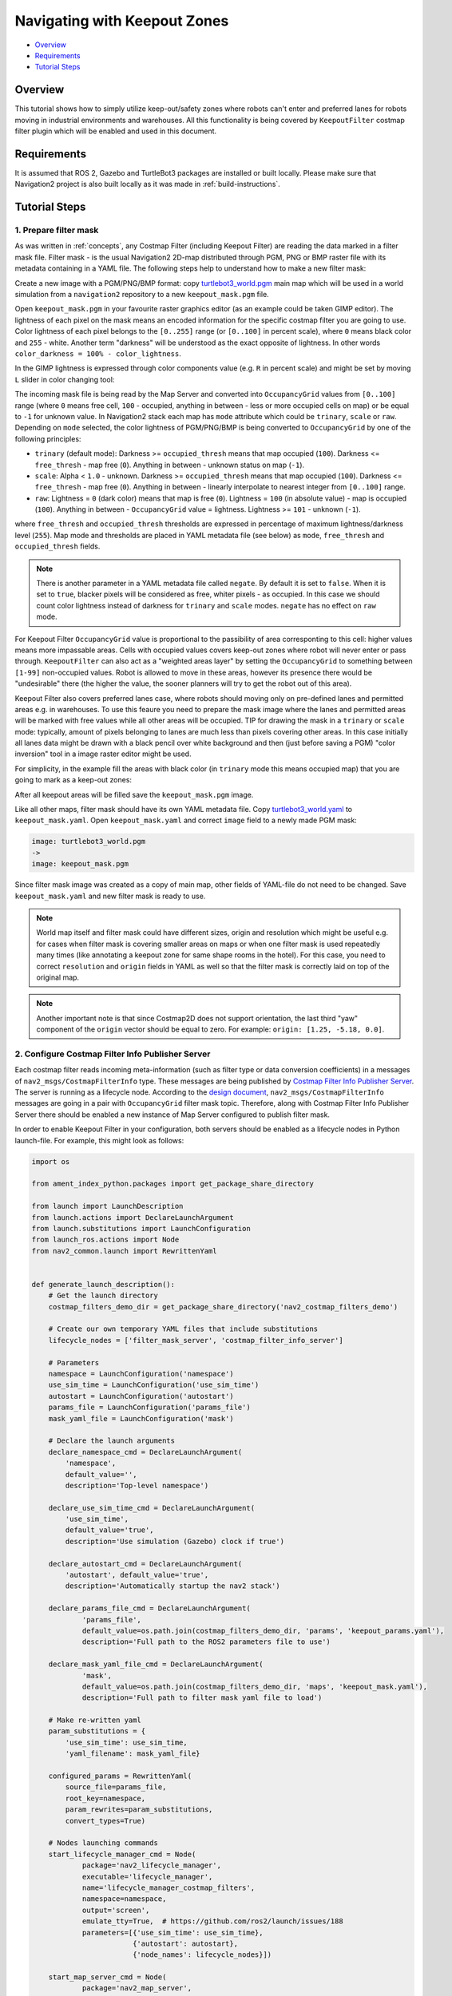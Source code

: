 .. _navigation2_with_keepout_filter:

Navigating with Keepout Zones
*****************************

- `Overview`_
- `Requirements`_
- `Tutorial Steps`_

.. raw:: html

    <h1 align="center">
      <div style="position: relative; padding-bottom: 0%; overflow: hidden; max-width: 100%; height: auto;">
        <iframe width="600" height="480" src="https://www.youtube.com/embed/iVteYQR5IYQ?autoplay=1" frameborder="1" allow="accelerometer; autoplay; encrypted-media; gyroscope; picture-in-picture" allowfullscreen></iframe>
      </div>
    </h1>

Overview
========

This tutorial shows how to simply utilize keep-out/safety zones where robots can't enter and preferred lanes for robots moving in industrial environments and warehouses. All this functionality is being covered by ``KeepoutFilter`` costmap filter plugin which will be enabled and used in this document.

Requirements
============

It is assumed that ROS 2, Gazebo and TurtleBot3 packages are installed or built locally. Please make sure that Navigation2 project is also built locally as it was made in :ref:`build-instructions`.

Tutorial Steps
==============

1. Prepare filter mask
----------------------

As was written in :ref:`concepts`, any Costmap Filter (including Keepout Filter) are reading the data marked in a filter mask file. Filter mask - is the usual Navigation2 2D-map distributed through PGM, PNG or BMP raster file with its metadata containing in a YAML file. The following steps help to understand how to make a new filter mask:

Create a new image with a PGM/PNG/BMP format: copy `turtlebot3_world.pgm <https://github.com/ros-planning/navigation2/blob/main/nav2_bringup/bringup/maps/turtlebot3_world.pgm>`_ main map which will be used in a world simulation from a ``navigation2`` repository to a new ``keepout_mask.pgm`` file.

Open ``keepout_mask.pgm`` in your favourite raster graphics editor (as an example could be taken GIMP editor). The lightness of each pixel on the mask means an encoded information for the specific costmap filter you are going to use. Color lightness of each pixel belongs to the ``[0..255]`` range (or ``[0..100]`` in percent scale), where ``0`` means black color and ``255`` - white. Another term "darkness" will be understood as the exact opposite of lightness. In other words ``color_darkness = 100% - color_lightness``.

In the GIMP lightness is expressed through color components value (e.g. ``R`` in percent scale) and might be set by moving ``L`` slider in color changing tool:

.. image:: images/Navigation2_with_Keepout_Filter/ligtness_in_GIMP.png

The incoming mask file is being read by the Map Server and converted into ``OccupancyGrid`` values from ``[0..100]`` range (where ``0`` means free cell, ``100`` - occupied, anything in between - less or more occupied cells on map) or be equal to ``-1`` for unknown value. In Navigation2 stack each map has ``mode`` attribute which could be ``trinary``, ``scale`` or ``raw``. Depending on ``mode`` selected, the color lightness of PGM/PNG/BMP is being converted to ``OccupancyGrid`` by one of the following principles:

- ``trinary`` (default mode): Darkness >= ``occupied_thresh`` means that map occupied (``100``). Darkness <= ``free_thresh`` - map free (``0``). Anything in between - unknown status on map (``-1``).
- ``scale``: Alpha < ``1.0`` - unknown. Darkness >= ``occupied_thresh`` means that map occupied (``100``). Darkness <= ``free_thresh`` - map free (``0``). Anything in between - linearly interpolate to nearest integer from ``[0..100]`` range.
- ``raw``: Lightness = ``0`` (dark color) means that map is free (``0``). Lightness = ``100`` (in absolute value)  - map is occupied (``100``). Anything in between - ``OccupancyGrid`` value = lightness. Lightness >= ``101`` - unknown (``-1``).

where ``free_thresh`` and ``occupied_thresh`` thresholds are expressed in percentage of maximum lightness/darkness level (``255``). Map mode and thresholds are placed in YAML metadata file (see below) as ``mode``, ``free_thresh`` and ``occupied_thresh`` fields.

.. note::

  There is another parameter in a YAML metadata file called ``negate``. By default it is set to ``false``. When it is set to ``true``, blacker pixels will be considered as free, whiter pixels - as occupied. In this case we should count color lightness instead of darkness for ``trinary`` and ``scale`` modes. ``negate`` has no effect on ``raw`` mode.

For Keepout Filter ``OccupancyGrid`` value is proportional to the passibility of area corresponting to this cell: higher values means more impassable areas. Cells with occupied values covers keep-out zones where robot will never enter or pass through. ``KeepoutFilter`` can also act as a "weighted areas layer" by setting the ``OccupancyGrid`` to something between ``[1-99]`` non-occupied values. Robot is allowed to move in these areas, however its presence there would be "undesirable" there (the higher the value, the sooner planners will try to get the robot out of this area).

Keepout Filter also covers preferred lanes case, where robots should moving only on pre-defined lanes and permitted areas e.g. in warehouses. To use this feaure you need to prepare the mask image where the lanes and permitted areas will be marked with free values while all other areas will be occupied. TIP for drawing the mask in a ``trinary`` or ``scale`` mode: typically, amount of pixels belonging to lanes are much less than pixels covering other areas. In this case initially all lanes data might be drawn with a black pencil over white background and then (just before saving a PGM) "color inversion" tool in a image raster editor might be used.

For simplicity, in the example fill the areas with black color (in ``trinary`` mode this means occupied map) that you are going to mark as a keep-out zones:

.. image:: images/Navigation2_with_Keepout_Filter/drawing_keepout_mask.png
    :width: 500px

After all keepout areas will be filled save the ``keepout_mask.pgm`` image.

Like all other maps, filter mask should have its own YAML metadata file. Copy `turtlebot3_world.yaml <https://github.com/ros-planning/navigation2/blob/main/nav2_bringup/bringup/maps/turtlebot3_world.yaml>`_ to ``keepout_mask.yaml``. Open ``keepout_mask.yaml`` and correct ``image`` field to a newly made PGM mask:

.. code-block:: text

  image: turtlebot3_world.pgm
  ->
  image: keepout_mask.pgm

Since filter mask image was created as a copy of main map, other fields of YAML-file do not need to be changed. Save ``keepout_mask.yaml`` and new filter mask is ready to use.

.. note::

  World map itself and filter mask could have different sizes, origin and resolution which might be useful e.g. for cases when filter mask is covering smaller areas on maps or when one filter mask is used repeatedly many times (like annotating a keepout zone for same shape rooms in the hotel). For this case, you need to correct ``resolution`` and ``origin`` fields in YAML as well so that the filter mask is correctly laid on top of the original map.

.. note::

  Another important note is that since Costmap2D does not support orientation, the last third "yaw" component of the ``origin`` vector should be equal to zero. For example: ``origin: [1.25, -5.18, 0.0]``.

2. Configure Costmap Filter Info Publisher Server
-------------------------------------------------

Each costmap filter reads incoming meta-information (such as filter type or data conversion coefficients) in a messages of ``nav2_msgs/CostmapFilterInfo`` type. These messages are being published by `Costmap Filter Info Publisher Server <https://github.com/ros-planning/navigation2/tree/main/nav2_map_server/src/costmap_filter_info>`_. The server is running as a lifecycle node. According to the `design document <https://github.com/ros-planning/navigation2/blob/main/doc/design/CostmapFilters_design.pdf>`_, ``nav2_msgs/CostmapFilterInfo`` messages are going in a pair with ``OccupancyGrid`` filter mask topic. Therefore, along with Costmap Filter Info Publisher Server there should be enabled a new instance of Map Server configured to publish filter mask.

In order to enable Keepout Filter in your configuration, both servers should be enabled as a lifecycle nodes in Python launch-file. For example, this might look as follows:

.. code-block:: python

  import os

  from ament_index_python.packages import get_package_share_directory

  from launch import LaunchDescription
  from launch.actions import DeclareLaunchArgument
  from launch.substitutions import LaunchConfiguration
  from launch_ros.actions import Node
  from nav2_common.launch import RewrittenYaml


  def generate_launch_description():
      # Get the launch directory
      costmap_filters_demo_dir = get_package_share_directory('nav2_costmap_filters_demo')

      # Create our own temporary YAML files that include substitutions
      lifecycle_nodes = ['filter_mask_server', 'costmap_filter_info_server']

      # Parameters
      namespace = LaunchConfiguration('namespace')
      use_sim_time = LaunchConfiguration('use_sim_time')
      autostart = LaunchConfiguration('autostart')
      params_file = LaunchConfiguration('params_file')
      mask_yaml_file = LaunchConfiguration('mask')

      # Declare the launch arguments
      declare_namespace_cmd = DeclareLaunchArgument(
          'namespace',
          default_value='',
          description='Top-level namespace')

      declare_use_sim_time_cmd = DeclareLaunchArgument(
          'use_sim_time',
          default_value='true',
          description='Use simulation (Gazebo) clock if true')

      declare_autostart_cmd = DeclareLaunchArgument(
          'autostart', default_value='true',
          description='Automatically startup the nav2 stack')

      declare_params_file_cmd = DeclareLaunchArgument(
              'params_file',
              default_value=os.path.join(costmap_filters_demo_dir, 'params', 'keepout_params.yaml'),
              description='Full path to the ROS2 parameters file to use')

      declare_mask_yaml_file_cmd = DeclareLaunchArgument(
              'mask',
              default_value=os.path.join(costmap_filters_demo_dir, 'maps', 'keepout_mask.yaml'),
              description='Full path to filter mask yaml file to load')

      # Make re-written yaml
      param_substitutions = {
          'use_sim_time': use_sim_time,
          'yaml_filename': mask_yaml_file}

      configured_params = RewrittenYaml(
          source_file=params_file,
          root_key=namespace,
          param_rewrites=param_substitutions,
          convert_types=True)

      # Nodes launching commands
      start_lifecycle_manager_cmd = Node(
              package='nav2_lifecycle_manager',
              executable='lifecycle_manager',
              name='lifecycle_manager_costmap_filters',
              namespace=namespace,
              output='screen',
              emulate_tty=True,  # https://github.com/ros2/launch/issues/188
              parameters=[{'use_sim_time': use_sim_time},
                          {'autostart': autostart},
                          {'node_names': lifecycle_nodes}])

      start_map_server_cmd = Node(
              package='nav2_map_server',
              executable='map_server',
              name='filter_mask_server',
              namespace=namespace,
              output='screen',
              emulate_tty=True,  # https://github.com/ros2/launch/issues/188
              parameters=[configured_params])

      start_costmap_filter_info_server_cmd = Node(
              package='nav2_map_server',
              executable='costmap_filter_info_server',
              name='costmap_filter_info_server',
              namespace=namespace,
              output='screen',
              emulate_tty=True,  # https://github.com/ros2/launch/issues/188
              parameters=[configured_params])

      ld = LaunchDescription()

      ld.add_action(declare_namespace_cmd)
      ld.add_action(declare_use_sim_time_cmd)
      ld.add_action(declare_autostart_cmd)
      ld.add_action(declare_params_file_cmd)
      ld.add_action(declare_mask_yaml_file_cmd)

      ld.add_action(start_lifecycle_manager_cmd)
      ld.add_action(start_map_server_cmd)
      ld.add_action(start_costmap_filter_info_server_cmd)

      return ld

where the ``params_file`` variable should be set to a YAML-file having ROS parameters for Costmap Filter Info Publisher Server and Map Server nodes. These parameters and their meaning are listed at :ref:`configuring_map_server` page. Please, refer to it for more information. The example of ``params_file`` could be found below:

.. code-block:: yaml

  costmap_filter_info_server:
    ros__parameters:
      use_sim_time: true
      type: 0
      filter_info_topic: "/costmap_filter_info"
      mask_topic: "/keepout_filter_mask"
      base: 0.0
      multiplier: 1.0
  filter_mask_server:
    ros__parameters:
      use_sim_time: true
      frame_id: "map"
      topic_name: "/keepout_filter_mask"
      yaml_filename: "keepout_mask.yaml"

Note, that:

 - For Keepout Filter the ``type`` of costmap filter should be set to ``0``.
 - Filter mask topic name should be the equal for ``mask_topic`` parameter of Costmap Filter Info Publisher Server and ``topic_name`` parameter of Map Server.
 - According to the Costmap Filters design, ``OccupancyGrid`` values are being linearly transformed into feature map in a filter space. For a Keepout Filter these values are directly passed as a filter space values without a linear conversion. Even though ``base`` and ``multiplier`` coefficients are not used in Keepout Filter, they should be set to ``0.0`` and ``1.0`` accordingly in order to explicitly show that we have one-to-one conversion from ``OccupancyGrid`` values -> to a filter value space.

Ready-to-go standalone Python launch-script, YAML-file with ROS parameters and filter mask example for Keepout Filter could be found in a `nav2_costmap_filters_demo <https://github.com/ros-planning/navigation2_tutorials/tree/master/nav2_costmap_filters_demo>`_ directory of ``navigation2_tutorials`` repository. To simply run Filter Info Publisher Server and Map Server tuned on Turtlebot3 standard simulation written at :ref:`getting_started`, build the demo and launch ``costmap_filter_info.launch.py`` as follows:

.. code-block:: bash

  $ mkdir -p ~/tutorials_ws/src
  $ cd ~/tutorials_ws/src
  $ git clone https://github.com/ros-planning/navigation2_tutorials.git
  $ cd ~/tutorials_ws
  $ colcon build --symlink-install --packages-select nav2_costmap_filters_demo
  $ source ~/tutorials_ws/install/setup.bash
  $ ros2 launch nav2_costmap_filters_demo costmap_filter_info.launch.py params_file:=src/navigation2_tutorials/nav2_costmap_filters_demo/params/keepout_params.yaml mask:=src/navigation2_tutorials/nav2_costmap_filters_demo/maps/keepout_mask.yaml

3. Enable Keepout Filter
------------------------

Costmap Filters are Costamp2D plugins. You can enable the ``KeepoutFilter`` plugin in Costmap2D by adding ``keepout_filter`` to the ``plugins`` parameter in ``nav2_params.yaml``. You can place it in the ``global_costmap`` for planning with keepouts and ``local_costmap`` to make sure the robot won't attempt to drive through a keepout zone. The KeepoutFilter plugin should have the following parameters defined:

- ``plugin``: type of plugin. In our case ``nav2_costmap_2d::KeepoutFilter``.
- ``filter_info_topic``: filter info topic name. This need to be equal to ``filter_info_topic`` parameter of Costmap Filter Info Publisher Server from the chapter above.

Full list of parameters supported by ``KeepoutFilter`` are listed at :ref:`keepout_filter` page.

It is important to note that enabling ``KeepoutFilter`` for ``global_costmap`` only will cause the path planner to build plans bypassing keepout zones. Enabling ``KeepoutFilter`` for ``local_costmap`` only will cause the robot to not enter keepout zones, but the path may still go through them. So, the best practice is to enable ``KeepoutFilter`` for global and local costmaps simultaneously by adding it both in ``global_costmap`` and ``local_costmap`` in ``nav2_params.yaml``. However it does not always have to be true. In some cases keepout zones don't have to be the same for global and local costmaps, e.g. if the robot doesn't allowed to intentionally go inside keepout zones, but if its there, the robot can drive in and out really quick if it clips an edge or corner. For this case, there is not need to use extra resources of the local costmap copy.

To enable ``KeepoutFilter`` with same mask for both global and local costmaps, use the following configuration:

.. code-block:: text

  global_costmap:
    global_costmap:
      ros__parameters:
        ...
        plugins: ["static_layer", "obstacle_layer", "inflation_layer", "keepout_filter"]
        ...
        keepout_filter:
          plugin: "nav2_costmap_2d::KeepoutFilter"
          enabled: True
          filter_info_topic: "/costmap_filter_info"
  ...
  local_costmap:
    local_costmap:
      ros__parameters:
        ...
        plugins: ["voxel_layer", "inflation_layer", "keepout_filter"]
        ...
        keepout_filter:
          plugin: "nav2_costmap_2d::KeepoutFilter"
          enabled: True
          filter_info_topic: "/costmap_filter_info"

.. note::

  In this example ``keepout_filter`` goes after the ``inflation_layer`` so the keepout boundaries aren't inflated as obstacles, although this is not an obligatory requirement.

4. Run Navigation2 stack
------------------------

After Costmap Filter Info Publisher Server and Map Server were launched and Keepout Filter was enabled for global/local costmaps, run navigation2 stack as written in :ref:`getting_started`:

.. code-block:: bash

  ros2 launch nav2_bringup tb3_simulation_launch.py

And check that filter is working properly as in the pictures below (first picture shows keepout filter enabled for the global costmap, second - differently-sized ``keepout_mask.pgm`` filter mask):

.. image:: images/Navigation2_with_Keepout_Filter/keepout_global.gif
    :height: 400px

.. image:: images/Navigation2_with_Keepout_Filter/keepout_mask.png
    :height: 400px
